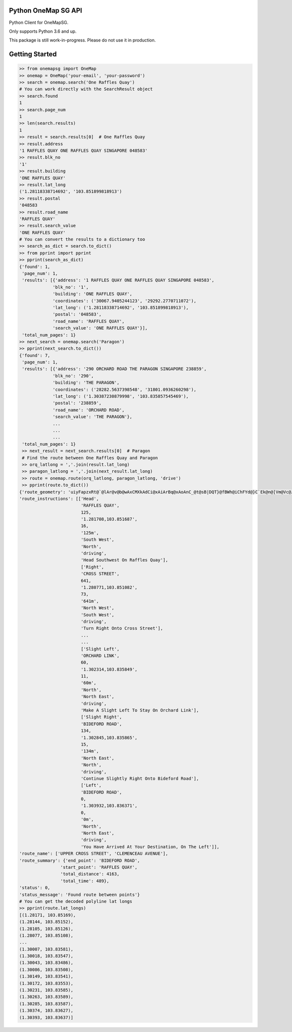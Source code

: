 Python OneMap SG API
====================

.. image:: https://travis-ci.org/windspeed-io/python-onemapsg.svg?branch=master
    :target: https://travis-ci.org/windspeed-io/python-onemapsg

.. image:: https://coveralls.io/repos/github/windspeed-io/python-onemapsg/badge.svg?branch=master
    :target: https://coveralls.io/github/windspeed-io/python-onemapsg?branch=master

.. image:: https://badge.fury.io/py/python-onemapsg.svg
    :target: https://badge.fury.io/py/python-onemapsg

Python Client for OneMapSG.

Only supports Python 3.6 and up.

This package is still work-in-progress. Please do not use it in production.


Getting Started
===============

.. code-block:: python

    >> from onemapsg import OneMap
    >> onemap = OneMap('your-email', 'your-password')
    >> search = onemap.search('One Raffles Quay')
    # You can work directly with the SearchResult object
    >> search.found
    1
    >> search.page_num
    1
    >> len(search.results)
    1
    >> result = search.results[0]  # One Raffles Quay
    >> result.address
    '1 RAFFLES QUAY ONE RAFFLES QUAY SINGAPORE 048583'
    >> result.blk_no
    '1'
    >> result.building
    'ONE RAFFLES QUAY'
    >> result.lat_long
    ('1.28118338714692', '103.851899818913')
    >> result.postal
    '048583
    >> result.road_name
    'RAFFLES QUAY'
    >> result.search_value
    'ONE RAFFLES QUAY'
    # You can convert the results to a dictionary too
    >> search_as_dict = search.to_dict()
    >> from pprint import pprint
    >> pprint(search_as_dict)
    {'found': 1,
     'page_num': 1,
     'results': [{'address': '1 RAFFLES QUAY ONE RAFFLES QUAY SINGAPORE 048583',
                 'blk_no': '1',
                 'building': 'ONE RAFFLES QUAY',
                 'coordinates': ('30067.9405244123', '29292.2770711072'),
                 'lat_long': ('1.28118338714692', '103.851899818913'),
                 'postal': '048583',
                 'road_name': 'RAFFLES QUAY',
                 'search_value': 'ONE RAFFLES QUAY'}],
     'total_num_pages': 1}
    >> next_search = onemap.search('Paragon')
    >> pprint(next_search.to_dict())
    {'found': 7,
     'page_num': 1,
     'results': [{'address': '290 ORCHARD ROAD THE PARAGON SINGAPORE 238859',
                 'blk_no': '290',
                 'building': 'THE PARAGON',
                 'coordinates': ('28282.5637398548', '31801.0936260298'),
                 'lat_long': ('1.30387230879998', '103.835857545469'),
                 'postal': '238859',
                 'road_name': 'ORCHARD ROAD',
                 'search_value': 'THE PARAGON'},
                 ...
                 ...
                 ...
     'total_num_pages': 1}
     >> next_result = next_search.results[0]  # Paragon
     # Find the route between One Raffles Quay and Paragon
     >> orq_latlong = ','.join(result.lat_long)
     >> paragon_latlong = ','.join(next_result.lat_long)
     >> route = onemap.route(orq_latlong, paragon_latlong, 'drive')
     >> pprint(route.to_dict())
    {'route_geometry': 'uiyFapzxRt@`@lAr@v@b@wAxCMXkAdCi@xAiArBq@xAoAnC_@t@sB|DQT}@fBWh@iChFYd@}C`Ek@n@[Vm@Vc@Jm@Dc@EqAe@i@ZkAbDgAnA}@UMGu@]uEqBOGMEsAe@aEoB{G}CMGKE_Bo@}@UcAEsEVg@BaCNiA|AI\\wAb@qClAWFaBn@u@d@EDKN_@r@g@lBc@hBM~@AZPtBA\\yA~LSvAu@~EUbAq@xBuAk@}BaAm@WuB_A_AGk@BqDoAe@S',
    'route_instructions': [['Head',
                            'RAFFLES QUAY',
                            125,
                            '1.281708,103.851687',
                            16,
                            '125m',
                            'South West',
                            'North',
                            'driving',
                            'Head Southwest On Raffles Quay'],
                            ['Right',
                            'CROSS STREET',
                            641,
                            '1.280771,103.851082',
                            73,
                            '641m',
                            'North West',
                            'South West',
                            'driving',
                            'Turn Right Onto Cross Street'],
                            ...
                            ...
                            ['Slight Left',
                            'ORCHARD LINK',
                            60,
                            '1.302314,103.835849',
                            11,
                            '60m',
                            'North',
                            'North East',
                            'driving',
                            'Make A Slight Left To Stay On Orchard Link'],
                            ['Slight Right',
                            'BIDEFORD ROAD',
                            134,
                            '1.302845,103.835865',
                            15,
                            '134m',
                            'North East',
                            'North',
                            'driving',
                            'Continue Slightly Right Onto Bideford Road'],
                            ['Left',
                            'BIDEFORD ROAD',
                            0,
                            '1.303932,103.836371',
                            0,
                            '0m',
                            'North',
                            'North East',
                            'driving',
                            'You Have Arrived At Your Destination, On The Left']],
    'route_name': ['UPPER CROSS STREET', 'CLEMENCEAU AVENUE'],
    'route_summary': {'end_point': 'BIDEFORD ROAD',
                    'start_point': 'RAFFLES QUAY',
                    'total_distance': 4163,
                    'total_time': 489},
    'status': 0,
    'status_message': 'Found route between points'}
    # You can get the decoded polyline lat longs
    >> pprint(route.lat_longs)
    [(1.28171, 103.85169),
    (1.28144, 103.85152),
    (1.28105, 103.85126),
    (1.28077, 103.85108),
    ...
    (1.30007, 103.83581),
    (1.30018, 103.83547),
    (1.30043, 103.83486),
    (1.30086, 103.83508),
    (1.30149, 103.83541),
    (1.30172, 103.83553),
    (1.30231, 103.83585),
    (1.30263, 103.83589),
    (1.30285, 103.83587),
    (1.30374, 103.83627),
    (1.30393, 103.83637)]
